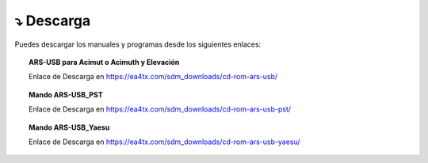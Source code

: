 ⤵ Descarga
================

Puedes descargar los manuales y programas desde los siguientes enlaces:

.. topic:: ARS-USB para Acimut o Acimuth y Elevación
             
    Enlace de Descarga en https://ea4tx.com/sdm_downloads/cd-rom-ars-usb/
    
.. topic:: Mando ARS-USB_PST
        
    Enlace de Descarga en https://ea4tx.com/sdm_downloads/cd-rom-ars-usb-pst/
    
.. topic:: Mando ARS-USB_Yaesu
        
    Enlace de Descarga en https://ea4tx.com/sdm_downloads/cd-rom-ars-usb-yaesu/

.. image:: images/CD-ROM-ARS.png
    :width: 50%
    :align: center  
